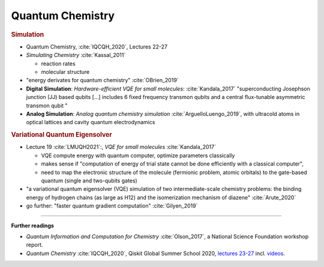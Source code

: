 
Quantum Chemistry
=================

.. ---------------------------------------------------------------------------

.. rubric:: Simulation

- Quantum Chemistry, :cite:`IQCQH_2020`, Lectures 22-27

- *Simulating Chemistry* :cite:`Kassal_2011`
  
  - reaction rates
  - molecular structure

- "energy derivates for quantum chemistry" :cite:`OBrien_2019`

- **Digital Simulation**: *Hardware-efficient VQE for small molecules*: :cite:`Kandala_2017`
  "superconducting Josephson junction (JJ) based qubits [...]
  includes 6 fixed frequency transmon qubits and a central flux-tunable asymmetric transmon qubit "

- **Analog Simulation**: *Analog quantum chemistry simulation* :cite:`ArguelloLuengo_2019`,
  with ultracold atoms in optical lattices and cavity quantum electrodynamics

.. ---------------------------------------------------------------------------

.. rubric:: Variational Quantum Eigensolver

- Lecture 19 :cite:`LMUQH2021`:, *VQE for small molecules* :cite:`Kandala_2017`

  - VQE compute energy with quantum computer, optimize parameters classically
  - makes sense if "computation of energy of trial state cannot be done efficiently with a classical computer",
  - need to map the electronic structure of the molecule (fermionic problem, atomic orbitals)
    to the gate-based quantum (single and two-qubits gates)

- "a variational quantum eigensolver (VQE) simulation of two intermediate-scale chemistry problems:
  the binding energy of hydrogen chains (as large as H12) and the isomerization mechanism of diazene"
  :cite:`Arute_2020`

- go further: "faster quantum gradient computation" :cite:`Gilyen_2019`

.. ---------------------------------------------------------------------------

-----

**Further readings**

* *Quantum Information and Computation for Chemistry* :cite:`Olson_2017`,
  a National Science Foundation workshop report.

* *Quantum Chemistry* :cite:`IQCQH_2020`, Qiskit Global Summer School 2020,
  `lectures 23-27 <https://qiskit.org/learn/intro-qc-qh/>`_
  incl. `videos <https://youtube.com/playlist?list=PLOFEBzvs-VvrXTMy5Y2IqmSaUjfnhvBHR>`_.
